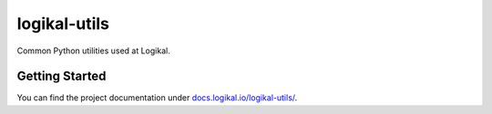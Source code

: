 logikal-utils
=============
Common Python utilities used at Logikal.

Getting Started
---------------
You can find the project documentation under `docs.logikal.io/logikal-utils/
<https://docs.logikal.io/logikal-utils/>`_.
